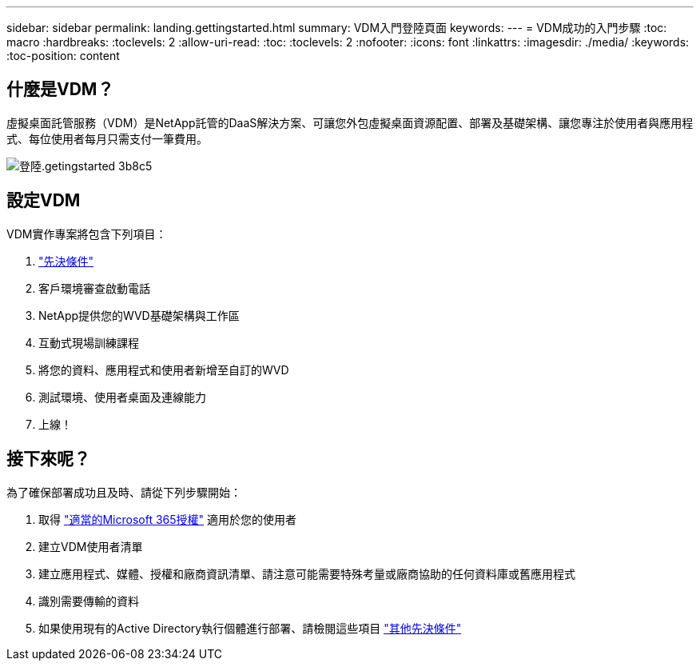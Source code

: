 ---
sidebar: sidebar 
permalink: landing.gettingstarted.html 
summary: VDM入門登陸頁面 
keywords:  
---
= VDM成功的入門步驟
:toc: macro
:hardbreaks:
:toclevels: 2
:allow-uri-read: 
:toc: 
:toclevels: 2
:nofooter: 
:icons: font
:linkattrs: 
:imagesdir: ./media/
:keywords: 
:toc-position: content




== 什麼是VDM？

虛擬桌面託管服務（VDM）是NetApp託管的DaaS解決方案、可讓您外包虛擬桌面資源配置、部署及基礎架構、讓您專注於使用者與應用程式、每位使用者每月只需支付一筆費用。

image::landing.gettingstarted-3b8c5.png[登陸.getingstarted 3b8c5]



== 設定VDM

VDM實作專案將包含下列項目：

. link:serviceoffering.prerequisites.html["先決條件"]
. 客戶環境審查啟動電話
. NetApp提供您的WVD基礎架構與工作區
. 互動式現場訓練課程
. 將您的資料、應用程式和使用者新增至自訂的WVD
. 測試環境、使用者桌面及連線能力
. 上線！




== 接下來呢？

為了確保部署成功且及時、請從下列步驟開始：

. 取得 link:serviceoffering.prerequisites.html#m365-licensing["適當的Microsoft 365授權"] 適用於您的使用者
. 建立VDM使用者清單
. 建立應用程式、媒體、授權和廠商資訊清單、請注意可能需要特殊考量或廠商協助的任何資料庫或舊應用程式
. 識別需要傳輸的資料
. 如果使用現有的Active Directory執行個體進行部署、請檢閱這些項目 link:serviceoffering.prerequisites.html#existing-ad-integration["其他先決條件"]

